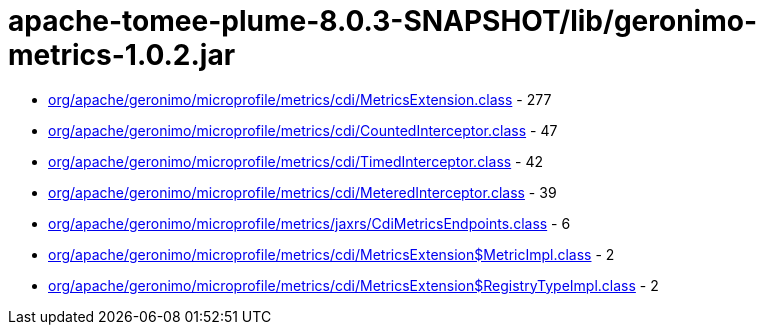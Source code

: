 = apache-tomee-plume-8.0.3-SNAPSHOT/lib/geronimo-metrics-1.0.2.jar

 - link:org/apache/geronimo/microprofile/metrics/cdi/MetricsExtension.adoc[org/apache/geronimo/microprofile/metrics/cdi/MetricsExtension.class] - 277
 - link:org/apache/geronimo/microprofile/metrics/cdi/CountedInterceptor.adoc[org/apache/geronimo/microprofile/metrics/cdi/CountedInterceptor.class] - 47
 - link:org/apache/geronimo/microprofile/metrics/cdi/TimedInterceptor.adoc[org/apache/geronimo/microprofile/metrics/cdi/TimedInterceptor.class] - 42
 - link:org/apache/geronimo/microprofile/metrics/cdi/MeteredInterceptor.adoc[org/apache/geronimo/microprofile/metrics/cdi/MeteredInterceptor.class] - 39
 - link:org/apache/geronimo/microprofile/metrics/jaxrs/CdiMetricsEndpoints.adoc[org/apache/geronimo/microprofile/metrics/jaxrs/CdiMetricsEndpoints.class] - 6
 - link:org/apache/geronimo/microprofile/metrics/cdi/MetricsExtension$MetricImpl.adoc[org/apache/geronimo/microprofile/metrics/cdi/MetricsExtension$MetricImpl.class] - 2
 - link:org/apache/geronimo/microprofile/metrics/cdi/MetricsExtension$RegistryTypeImpl.adoc[org/apache/geronimo/microprofile/metrics/cdi/MetricsExtension$RegistryTypeImpl.class] - 2
